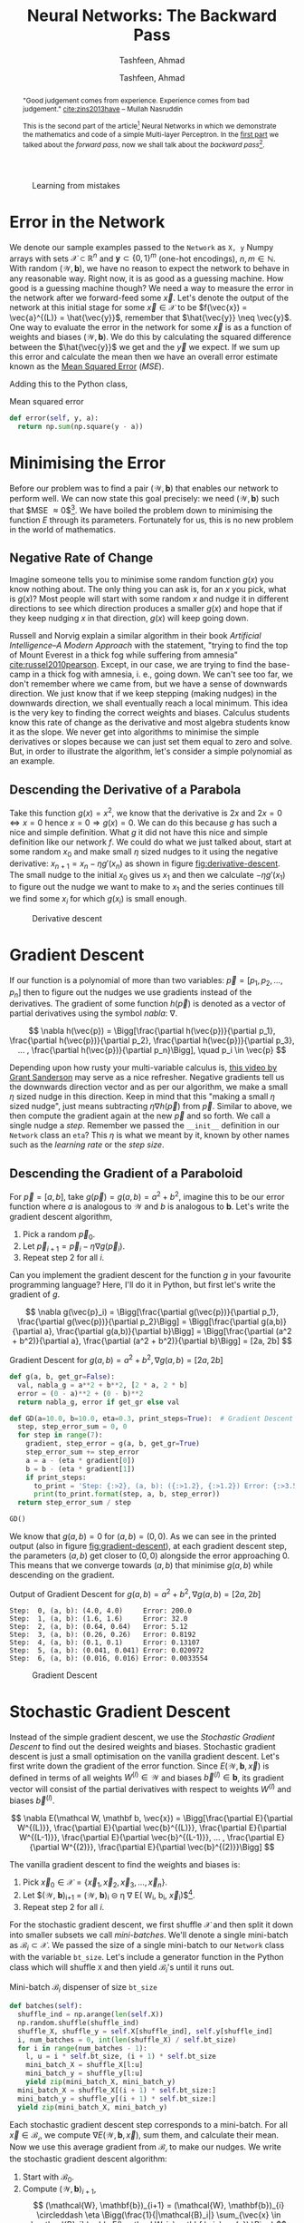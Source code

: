 # Documentation of the `network.py`.
# Copyright (C) 2020  Tashfeen, Ahmad

#+TITLE: Neural Networks: The Backward Pass
#+SUBTITLE: Tashfeen, Ahmad
#+AUTHOR: Tashfeen, Ahmad
#+OPTIONS: html-style:nil
#+HTML_HEAD: <link rel="stylesheet" type="text/css" href="css/org.css"/>

#+CAPTION: Learning from mistakes
#+NAME:   fig:learning
[[./media/learning.png]]


#+BEGIN_abstract
"Good judgement comes from experience. Experience comes from bad judgement." [[cite:zins2013have]] -- Mullah Nasruddin

This is the second part of the article[fn:contact] Neural Networks in which we demonstrate the mathematics and code of a simple Multi-layer Perceptron. In the [[./index.html][first part]] we talked about the /forward pass/, now we shall talk about the /backward pass/[fn:0].
#+END_abstract


* Error in the Network

  We denote our sample examples passed to the ~Network~ as ~X, y~ Numpy arrays with sets $\mathcal{X} \subset \mathbb{R}^n$ and $\mathbf{y}\subset \{0, 1\}^m$ (one-hot encodings), $n,m \in \mathbb{N}$. With random $(\mathcal{W}, \mathbf{b})$, we have no reason to expect the network to behave in any reasonable way. Right now, it is as good as a guessing machine. How good is a guessing machine though? We need a way to measure the error in the network after we forward-feed some $\vec{x}$. Let's denote the output of the network at this initial stage for some $\vec{x} \in \mathcal{X}$ to be $f(\vec{x}) = \vec{a}^{(L)} = \hat{\vec{y}}$, remember that $\hat{\vec{y}} \neq \vec{y}$. One way to evaluate the error in the network for some $\vec{x}$ is as a function of weights and biases $(\mathcal{W}, \mathbf{b})$. We do this by calculating the squared difference between the $\hat{\vec{y}}$ we get and the $\vec{y}$ we expect. If we sum up this error and calculate the mean then we have an overall error estimate known as the [[https://en.wikipedia.org/wiki/Mean_squared_error][Mean Squared Error]] ($MSE$).

  \begin{align*}
    E = E(\mathcal{W}, \mathbf{b}, \vec{x})
    & = (\vec{y} - f(\vec{x}))^2 \\
    & = (\vec{y} - \vec{a}^{(L)})^2 \\
    & = (\vec{y} - \hat{\vec{y}})^2 \\
    MSE & = \sum_{\vec{x} \in \mathcal{X}}\frac{E(\mathcal{W}, \mathbf{b}, \vec{x})}{N} \\
        & = \frac{1}{N}\sum_{\vec{x} \in \mathcal{X}} (\vec{y} - \hat{\vec{y}})^2
  \end{align*}

Adding this to the Python class,

#+CAPTION: Mean squared error
#+ATTR_LATEX: :options frame=single
#+BEGIN_SRC python :results output
  def error(self, y, a):
    return np.sum(np.square(y - a))
#+END_SRC

* Minimising the Error

Before our problem was to find a pair $(\mathcal{W}, \mathbf{b})$ that enables our network to perform well. We can now state this goal precisely: we need $(\mathcal{W}, \mathbf{b})$ such that $MSE \approx 0$[fn:1]. We have boiled the problem down to minimising the function $E$ through its parameters. Fortunately for us, this is no new problem in the world of mathematics.

** Negative Rate of Change
   Imagine someone tells you to minimise some random function $g(x)$ you know nothing about. The only thing you can ask is, for an $x$ you pick, what is $g(x)$? Most people will start with some random $x$ and nudge it in different directions to see which direction produces a smaller $g(x)$ and hope that if they keep nudging $x$ in that direction, $g(x)$ will keep going down.

   Russell and Norvig explain a similar algorithm in their book /Artificial Intelligence--A Modern Approach/ with the statement, "trying to find the top of Mount Everest in a thick fog while suffering from amnesia" [[cite:russel2010pearson]]. Except, in our case, we are trying to find the base-camp in a thick fog with amnesia, i. e., going down. We can't see too far, we don't remember where we came from, but we have a sense of downwards direction. We just know that if we keep stepping (making nudges) in the downwards direction, we shall eventually reach a local minimum. This idea is the very key to finding the correct weights and biases. Calculus students know this rate of change as the derivative and most algebra students know it as the slope. We never get into algorithms to minimise the simple derivatives or slopes because we can just set them equal to zero and solve. But, in order to illustrate the algorithm, let's consider a simple polynomial as an example.

** Descending the Derivative of a Parabola

Take this function $g(x) = x^2$, we know that the derivative is $2x$ and $2x = 0 \iff x = 0$ hence $x = 0 \Rightarrow g(x) = 0$. We can do this because $g$ has such a nice and simple definition. What $g$ it did not have this nice and simple definition like our network $f$. We could do what we just talked about, start at some random $x_0$ and make small $\eta$ sized nudges to it using the negative derivative: $x_{n+1} = x_n - \eta g'(x_n)$ as shown in figure [[fig:derivative-descent]]. The small nudge to the initial $x_0$ gives us $x_1$ and then we calculate $-\eta g'(x_1)$ to figure out the nudge we want to make to $x_1$ and the series continues till we find some $x_i$ for which $g(x_i)$ is small enough.

   #+CAPTION: Derivative descent
   #+NAME:   fig:derivative-descent
   [[./media/poly.svg]]

* Gradient Descent

  If our function is a polynomial of more than two variables: $\vec{p} = [p_1,p_2,...,p_n]$ then to figure out the nudges we use gradients instead of the derivatives. The gradient of some function $h(\vec{p})$ is denoted as a vector of partial derivatives using the symbol /nabla/: $\nabla$.

  \[
  \nabla h(\vec{p})
  = \Bigg[\frac{\partial h(\vec{p})}{\partial p_1}, \frac{\partial h(\vec{p})}{\partial p_2}, \frac{\partial h(\vec{p})}{\partial p_3}, ... , \frac{\partial h(\vec{p})}{\partial p_n}\Bigg], \quad p_i \in \vec{p}
  \]


  Depending upon how rusty your multi-variable calculus is, [[https://www.youtube.com/watch?v=tIpKfDc295M][this video by Grant Sanderson]] may serve as a nice refresher. Negative gradients tell us the downwards direction vector and as per our algorithm, we make a small $\eta$ sized nudge in this direction. Keep in mind that this "making a small $\eta$ sized nudge", just means subtracting $\eta \nabla h(\vec{p})$ from $\vec{p}$. Similar to above, we then compute the gradient again at the new $\vec{p}$ and so forth. We call a single nudge a /step/. Remember we passed the ~__init__~ definition in our ~Network~ class an ~eta~? This $\eta$ is what we meant by it, known by other names such as the /learning rate/ or the /step size/.

** Descending the Gradient of a Paraboloid

For $\vec{p} = [a, b]$, take $g(\vec{p}) = g(a, b) = a^2 + b^2$, imagine this to be our error function where $a$ is analogous to $\mathcal{W}$ and $b$ is analogous to $\mathbf{b}$. Let's write the gradient descent algorithm,

  1. Pick a random $\vec{p}_{0}$.
  2. Let $\vec{p}_{i+1} = \vec{p}_{i} - \eta \nabla g(\vec{p}_i)$.
  3. Repeat step 2 for all $i$.

  Can you implement the gradient descent for the function $g$ in your favourite programming language? Here, I'll do it in Python, but first let's write the gradient of $g$.

  \[
  \nabla g(\vec{p}_i) = \Bigg[\frac{\partial g(\vec{p})}{\partial p_1}, \frac{\partial g(\vec{p})}{\partial p_2}\Bigg]
  = \Bigg[\frac{\partial g(a,b)}{\partial a}, \frac{\partial g(a,b)}{\partial b}\Bigg]
  = \Bigg[\frac{\partial (a^2 + b^2)}{\partial a}, \frac{\partial (a^2 + b^2)}{\partial b}\Bigg]
  = [2a, 2b]
  \]

#+CAPTION: Gradient Descent for $g(a,b)=a^2 + b^2, \nabla g(a,b) = [2a, 2b]$
#+ATTR_LATEX: :options frame=single
#+BEGIN_SRC python :results output
def g(a, b, get_gr=False):
  val, nabla_g = a**2 + b**2, [2 * a, 2 * b]
  error = (0 - a)**2 + (0 - b)**2
  return nabla_g, error if get_gr else val

def GD(a=10.0, b=10.0, eta=0.3, print_steps=True):  # Gradient Descent
  step, step_error_sum = 0, 0
  for step in range(7):
    gradient, step_error = g(a, b, get_gr=True)
    step_error_sum += step_error
    a = a - (eta * gradient[0])
    b = b - (eta * gradient[1])
    if print_steps:
      to_print = 'Step: {:>2}, (a, b): ({:>1.2}, {:>1.2}) Error: {:>3.5}'
      print(to_print.format(step, a, b, step_error))
  return step_error_sum / step

GD()
#+END_SRC

We know that $g(a, b) = 0$ for $(a,b)=(0,0)$. As we can see in the printed output (also in figure [[fig:gradient-descent]]), at each gradient descent step, the parameters $(a, b)$ get closer to $(0,0)$ alongside the error approaching $0$. This means that we converge towards $(a,b)$ that minimise $g(a,b)$ while descending on the gradient.

#+CAPTION: Output of Gradient Descent for $g(a,b)=a^2 + b^2, \nabla g(a,b) = [2a, 2b]$
#+ATTR_LATEX: :options frame=single
#+BEGIN_SRC shell
Step:  0, (a, b): (4.0, 4.0)     Error: 200.0
Step:  1, (a, b): (1.6, 1.6)     Error: 32.0
Step:  2, (a, b): (0.64, 0.64)   Error: 5.12
Step:  3, (a, b): (0.26, 0.26)   Error: 0.8192
Step:  4, (a, b): (0.1, 0.1)     Error: 0.13107
Step:  5, (a, b): (0.041, 0.041) Error: 0.020972
Step:  6, (a, b): (0.016, 0.016) Error: 0.0033554
#+END_SRC

#+CAPTION: Gradient Descent
#+NAME:   fig:gradient-descent
[[./media/gradient.svg]]

* Stochastic Gradient Descent
  Instead of the simple gradient descent, we use the /Stochastic Gradient Descent/ to find out the desired weights and biases. Stochastic gradient descent is just a small optimisation on the vanilla gradient descent. Let's first write down the gradient of the error function. Since $E(\mathcal{W}, \mathbf{b}, \vec{x})$ is defined in terms of all weights $W^{(l)} \in \mathcal{W}$ and biases $\vec{b}^{(l)} \in \mathbf{b}$, its gradient vector will consist of the partial derivatives with respect to weights $W^{(l)}$ and biases $\vec{b}^{(l)}$.

  \[
  \nabla E(\mathcal W, \mathbf b, \vec{x}) =
  \Bigg[\frac{\partial E}{\partial W^{(L)}}, \frac{\partial E}{\partial \vec{b}^{(L)}}, \frac{\partial E}{\partial W^{(L-1)}}, \frac{\partial E}{\partial \vec{b}^{(L-1)}}, ... , \frac{\partial E}{\partial W^{(2)}}, \frac{\partial E}{\partial \vec{b}^{(2)}}\Bigg]
  \]

  The vanilla gradient descent to find the weights and biases is:

  1. Pick $\vec{x}_{0} \in \mathcal{X} = \{\vec{x}_{1}, \vec{x}_{2}, \vec{x}_{3}, ..., \vec{x}_{n}\}$.
  2. Let $(\mathcal{W}, \mathbf{b})_{i+1} = (\mathcal{W}, \mathbf{b})_{i} \circleddash \eta \nabla E(\mathcal W_i, \mathbf b_i, \vec{x}_i)$[fn:2].
  3. Repeat step 2 for all $i$.

  For the stochastic gradient descent, we first shuffle $\mathcal{X}$ and then split it down into smaller subsets we call /mini-batches/. We'll denote a single mini-batch as $\mathcal{B}_i \subset \mathcal{X}$. We passed the size of a single mini-batch to our ~Network~ class with the variable ~bt_size~. Let's include a generator function in the Python class which will shuffle ~X~ and then yield $\mathcal{B}_i$'s until it runs out.

  #+CAPTION: Mini-batch $\mathcal{B}_i$ dispenser of size ~bt_size~
  #+ATTR_LATEX: :options frame=single
  #+BEGIN_SRC python :results output
    def batches(self):
      shuffle_ind = np.arange(len(self.X))
      np.random.shuffle(shuffle_ind)
      shuffle_X, shuffle_y = self.X[shuffle_ind], self.y[shuffle_ind]
      i, num_batches = 0, int(len(shuffle_X) / self.bt_size)
      for i in range(num_batches - 1):
        l, u = i * self.bt_size, (i + 1) * self.bt_size
        mini_batch_X = shuffle_X[l:u]
        mini_batch_y = shuffle_y[l:u]
        yield zip(mini_batch_X, mini_batch_y)
      mini_batch_X = shuffle_X[(i + 1) * self.bt_size:]
      mini_batch_y = shuffle_y[(i + 1) * self.bt_size:]
      yield zip(mini_batch_X, mini_batch_y)
  #+END_SRC

  Each stochastic gradient descent step corresponds to a mini-batch. For all $\vec{x} \in \mathcal{B_i}$, we compute $\nabla E(\mathcal{W}, \mathbf{b}, \vec{x})$, sum them, and calculate their mean. Now we use this average gradient from $\mathcal{B_i}$ to make our nudges. We write the stochastic gradient descent algorithm:

  1. Start with $\mathcal{B}_0$.
  2. Compute $(\mathcal{W}, \mathbf{b})_{i+1}$,
     \[
     (\mathcal{W}, \mathbf{b})_{i+1} = (\mathcal{W}, \mathbf{b})_{i} \circleddash \eta \Bigg(\frac{1}{|\mathcal{B}_i|} \sum_{\vec{x} \in \mathcal{B}_i} \nabla E(\mathcal W_i, \mathbf b_i, \vec{x}) \Bigg)
     \]
  3. Repeat step 2 for all $i$.

  The step two above looks a bit intimidating; but the code that implements it looks a lot better. Let's implement the stochastic gradient descent.

  #+CAPTION: Stochastic Gradient Descent
  #+ATTR_LATEX: :options frame=single
  #+BEGIN_SRC python :results output
    def SGD(self, print_steps):  # Stochastic Gradient Descent
      step, step_error_sum = 0, 0
      for mini_batch in self.batches():
        gradient, step_error = self.average_gradient(mini_batch)
        step_error_sum += step_error
        self.Wb = self.Wb - (self.eta * gradient)
        self.W, self.b = self.Wb
        if print_steps:
          to_print = 'SGD step: {:>7}, Error: {:>3.5}'
          print(to_print.format(step, step_error))
        step += 1
      return step_error_sum / step

    def average_gradient(self, mini_batch):
      g_sum, error_sum = self.backpropagation(*next(mini_batch))
      for x, y in mini_batch:
        batch_gradient, error = self.backpropagation(x, y)
        error_sum += error
        g_sum += batch_gradient
      return g_sum / self.bt_size, error_sum / self.bt_size
  #+END_SRC

  Observe how the definition of the function ~SGD(...)~ is not much different than the vanilla implementation of ~GD(...)~ from before? In-fact, we only changed a few lines. What is this ~self.backpropagation(x, y)~?

* Propagate Backwards
  We have arrived at the belly of the beast. Gradient descent depends on our ability to calculate the gradient of the error function $E$[fn:3]. Consequently, we can only calculate the gradient if we can calculate the partial derivatives of $E$ with respect to some $W^{(l)} \in \mathcal{W}$ and $\vec{b}^{(l)} \in \mathbf{b}$. Let's remind ourselves of the $\nabla E$.

  \[
  \nabla E(\mathcal W, \mathbf b, \vec{x}) =
  \Bigg[\frac{\partial E}{\partial W^{(L)}}, \frac{\partial E}{\partial \vec{b}^{(L)}}, \frac{\partial E}{\partial W^{(L-1)}}, \frac{\partial E}{\partial \vec{b}^{(L-1)}}, ... , \frac{\partial E}{\partial W^{(2)}}, \frac{\partial E}{\partial \vec{b}^{(2)}}\Bigg]
  \]

Backpropagation is the algorithm we use to calculate the above gradient. We'll demonstrate it with a small example. Let's architect a network to classify a ten bit binary number as even (True) or odd (False). Note that some of the choices in this architecture will be made not for the sake of solving the problem optimally, but for the illustration of the appropriate concepts. For a total of $L = 3$ layers, put ten neurons in the input layer to hold the activation caused by the ten bits. There are three neurons in the hidden layer. Finally, two neurons in the output layer to output the probability of an input $\vec{x}$ (which is a binary number) being even or odd, i. e., $\vec{a}^{(3)} = [0, 1]$ for even and $\vec{a}^{(3)} = [1, 0]$ for odd.

   #+CAPTION: Multi-layer Perceptron to classify ten bit binary numbers per parity
   #+NAME:   fig:mlp-bin
   #+ATTR_HTML: :width 60%
   [[./media/mlp-bin.svg]]

For the network in figure [[fig:mlp-bin]], we have the following weights, biases and activations:

  \begin{align*}
    (\mathcal{W}, \mathbf{b}) & = (\{W^{(2)}_{3,10},W^{(3)}_{2,3}\}, \{\vec{b}^{(2)}, \vec{b}^{(3)}\}) \\
    \vec{a}^{(1)} & = \vec{x} \\
    \vec{z}^{(2)} & = W^{(2)}\vec{a}^{(1)} + \vec{b}^{(2)} \\
                 & = W^{(2)}\vec{x} + \vec{b}^{(2)}
                  && \text{and} \quad \vec{a}^{(2)} = \sigma(\vec{z}^{(2)}) \\
    \vec{z}^{(3)} & = W^{(3)}\vec{a}^{(2)} + \vec{b}^{(3)} \\
                 & = W^{(3)}\sigma(W^{(2)}\vec{x} + \vec{b}^{(2)}) + \vec{b}^{(3)}
                  && \text{and} \quad \vec{a}^{(3)} = \sigma(\vec{z}^{(3)}) \\
  \end{align*}

  We can also write out the gradient $\nabla E$,

  \begin{align*}
    \nabla E(\mathcal W, \mathbf b, \vec{x})
    & =
    \Bigg[\frac{\partial E}{\partial W^{(L)}}, \frac{\partial E}{\partial \vec{b}^{(L)}}, \frac{\partial E}{\partial W^{(L-1)}}, \frac{\partial E}{\partial \vec{b}^{(L-1)}}\Bigg] \\
    & =
    \Bigg[\frac{\partial E}{\partial W^{(3)}}, \frac{\partial E}{\partial \vec{b}^{(3)}}, \frac{\partial E}{\partial W^{(2)}}, \frac{\partial E}{\partial \vec{b}^{(2)}}\Bigg] \\
  \end{align*}

** Chain Rule and Composite Functions
   Let's start with the $\frac{\partial E}{\partial W^{(L)}}$.

   \begin{align*}
     \frac{\partial E}{\partial W^{(L)}}
     & = \frac{\partial (\vec{y} - \hat{\vec{y}})^2}{\partial W^{(L)}} \\
     & = \frac{\partial (\vec{y} - \vec{a}^{(L)})^2}{\partial W^{(L)}} \\
   \end{align*}

   We have a composite function: $(\vec{y} - \vec{a}^{(L)})^2$. We'll need the [[https://en.wikipedia.org/wiki/Chain_rule][chain rule]] to move on. The application of chain rule here needs a little care. You might already be able to take polynomial derivatives using the chain rule without thinking much of it; but, in order to truly understand its application here, the reader should not only be able to apply the chain rule to the polynomials but also be aware of the steps they are taking in terms of its notation. Here is a nice [[https://math.stackexchange.com/a/3696249/783364][example]] that walks us through the chain rule in [[https://en.wikipedia.org/wiki/Leibniz%27s_notation][Leibniz's notation]][fn:4], which is what we'll be using. We state the chain rule.

   \[
   \frac{\operatorname{d} f \circ g (x)}{\operatorname{d} x}
   = \frac{\operatorname{d} f(g(x))}{\operatorname{d} x}
   = \frac{\operatorname{d} f(g(x))}{\operatorname{d} g(x)} \times \frac{\operatorname{d} g(x)}{\operatorname{d} x}
   = \frac{\operatorname{d} f}{\operatorname{d} g} \times \frac{\operatorname{d} g}{\operatorname{d} x}
   \]

   Following is an intuitive way to think about it [[cite:3354744]].

   \[\begin{array}{c}
   \text{The change in }f\circ g\text{ caused by}\\
   \text{a small unit change in }x
   \end{array}=\begin{array}{c}
   \text{The change in }f\text{ caused by}\\
   \text{a small unit change in }g
   \end{array}\times\begin{array}{c}
   \text{The change in }g\text{ caused by}\\
   \text{a small unit change in }x.
   \end{array}\]

   Therefore,

   \begin{align*}
     \frac{\partial E}{\partial W^{(L)}}
     & = \frac{\partial (\vec{y} - \vec{a}^{(L)})^2}{\partial W^{(L)}} \\
     & = \frac{\partial (\vec{y} - \vec{a}^{(L)})^2}{\partial (\vec{y} - \vec{a}^{(L)})}
       \frac{\partial (\vec{y} - \vec{a}^{(L)})}{\partial W^{(L)}}
     && \text{Chain Rule} \\
     & = 2(\vec{y} - \vec{a}^{(L)}) \Bigg(
       \frac{\partial \vec{y}}{\partial W^{(L)}}
       - \frac{\partial \vec{a}^{(L)}}{\partial W^{(L)}}
       \Bigg)
     && \text{Since } \frac{\partial (\vec{y} - \vec{a}^{(L)})^2}{\partial (\vec{y} - \vec{a}^{(L)})} = 2(\vec{y} - \vec{a}^{(L)})\\
     & = 2(\vec{y} - \vec{a}^{(L)}) \Bigg(0 - \frac{\partial (\vec{a}^{(L)})}{\partial W^{(L)}}
       \Bigg)
     && \text{Since } \frac{\partial (\vec{y})}{\partial W^{(L)}} = 0 \\
     & = 2(\vec{y} - \vec{a}^{(L)}) \Bigg(- \frac{\partial \vec{a}^{(L)}}{\partial W^{(L)}}
       \Bigg) \\
     & = -2(\vec{y} - \vec{a}^{(L)}) \frac{\partial \vec{a}^{(L)}}{\partial W^{(L)}} \\
     & = -2(\vec{y} - \vec{a}^{(L)}) \frac{\partial \sigma(\vec{z}^{(L)})}{\partial W^{(L)}} \\
     & = -2(\vec{y} - \vec{a}^{(L)}) \frac{\partial \sigma(\vec{z}^{(L)})}{\partial \vec{z}^{(L)}}
       \frac{\partial \vec{z}^{(L)}}{\partial W^{(L)}}
     && \text{Chain Rule} \\
     & = -2(\vec{y} - \vec{a}^{(L)}) \sigma'(\vec{z}^{(L)}) \frac{\partial (W^{L}\vec{a}^{(L-1)}+\vec{b}^{(L)})}{\partial W^{(L)}}
     && \text{Since } \frac{\partial \sigma(\vec{z}^{(L)})}{\partial \vec{z}^{(L)}} = \sigma'(\vec{z}^{(L)}) \\
     & = -2(\vec{y} - \vec{a}^{(L)}) \sigma'(\vec{z}^{(L)}) \frac{\partial (W^{L}\vec{a}^{(L-1)})}{\partial W^{(L)}} + \frac{\partial (\vec{b}^{(L)})}{\partial W^{(L)}} \\
     & = -2(\vec{y} - \vec{a}^{(L)}) \sigma'(\vec{z}^{(L)}) \frac{\partial (W^{L}\vec{a}^{(L-1)})}{\partial W^{(L)}}
     && \text{Since } \frac{\partial (\vec{b}^{(L)})}{\partial W^{(L)}} = 0 \\
     & = -2(\vec{y} - \vec{a}^{(L)}) \sigma'(\vec{z}^{(L)}) \vec{a}^{(L-1)}
     && \text{Since } \frac{\partial (W^{L}\vec{a}^{(L-1)})}{\partial W^{(L)}} = \vec{a}^{(L-1)}
   \end{align*}

   Similarly for $\frac{\partial E}{\partial \vec{b}^{(L)}}$, the same derivation will apply except at the end we'll have,

   \[
   \frac{\partial (\vec{b}^{(L)})}{\partial \vec{b}^{(L)}} = 1
   \Rightarrow
   \frac{\partial E}{\partial \vec{b}^{(L)}} =
   -\frac{\partial (\vec{y} - \vec{a}^{(L)})^2}{\partial (\vec{y}-\vec{a}^{(L)})} \frac{\partial (\sigma(\vec{z}^{(L)}))}{\partial \vec{z}^{(L)}} \frac{\partial \vec{z}^{(L)}}{\partial \vec{b}^{(L)}}
   = -2(\vec{y}-\vec{a}^{(L)})\sigma'(\vec{z}^{(L)})(1)
  \]


   You'll often see the term $-2(\vec{y} - \vec{a}^{(L)}) \sigma'(\vec{z}^{(L)})$ written as $\delta^{(L)}$. This is known as the [[https://en.wikipedia.org/wiki/Delta_rule][delta rule]] or error in the layer $l$. We have the three grand equations (each arranged correctly per dimension) as a result[fn:5]:

   \begin{align}
     \frac{\partial E}{\partial W^{(L)}}
     & = \vec{a}^{(L-1)}\delta^{(L)} \\
     \delta^{(L)}
     & = -2(\vec{y} - \vec{a}^{(L)}) \odot \sigma'(\vec{z}^{(L)}) \\
     \frac{\partial E}{\partial \vec{b}^{(L)}}
     & = \delta^{(L)}
   \end{align}

   But what about all the rest of the partial derivatives for layers $l < L$? Well, we just keep applying the chain rule in the above derivation instead of stopping at $\partial (W^{L}\vec{a}^{(L-1)})$. Let's do it for $l = L-1, \frac{\partial E}{\partial W^{(L-1)}}$.

   \begin{align*}
     \frac{\partial E}{\partial W^{(L-1)}}
     & = \delta^{(L)}\frac{\partial (W^{L}\vec{a}^{(L-1)})}{\partial W^{(L-1)}} \\
     & = \delta^{(L)}\frac{\partial (W^{L}\vec{a}^{(L-1)})}{\partial a^{(L-1)}}
       \frac{\partial \vec{a}^{(L-1)}}{\partial W^{(L-1)}}
     && \text{Chain Rule}\\
     & = \delta^{(L)}\frac{\partial (W^{L}\vec{a}^{(L-1)})}{\partial a^{(L-1)}}
       \frac{\partial \sigma(\vec{z}^{(L-1)})}{\partial W^{(L-1)}} \\
     & = \delta^{(L)}\frac{\partial (W^{L}\vec{a}^{(L-1)})}{\partial a^{(L-1)}}
       \frac{\partial \sigma(\vec{z}^{(L-1)})}{\partial \vec{z}^{(L-1)}}
       \frac{\partial \vec{z}^{(L-1)}}{\partial W^{(L-1)}}
     && \text{Chain Rule}\\
     & = \delta^{(L)}\frac{\partial (W^{L}\vec{a}^{(L-1)})}{\partial a^{(L-1)}}
       \frac{\partial \sigma(\vec{z}^{(L-1)})}{\partial \vec{z}^{(L-1)}}
       \frac{\partial (W^{(L-1)}\vec{a}^{(L-2)} + \vec{b}^{(L-1)})}{\partial W^{(L-1)}} \\
     & = \delta^{(L)}W^{L} \sigma'(\vec{z}^{(L-1)}) \vec{a}^{(L-2)} \\
     & = \delta^{(L-1)} \vec{a}^{(L-2)}
     && \text{Letting } \delta^{(L-1)} = \delta^{(L)}W^{L} \sigma'(\vec{z}^{(L-1)})\\
   \end{align*}

   We now generalise (correcting dimensions) through induction, for all $l = L - i$,
   
   \begin{align}
   \frac{\partial E}{\partial W^{(l)}} & = \vec{a}^{(l-1)}\delta^{(l)}
   && \text{Same as }\frac{\partial E}{\partial W^{(L-i)}} = \vec{a}^{(L-i-1)}\delta^{(L-i)} \\
   \delta^{(l)} & = \Big(\big(W^{(l+1)}\big)^T \delta^{(l+1)}\Big) \odot \sigma'(\vec{z}^{(l)})
   && \text{Same as }\delta^{(L-i)} = \Big(\big(W^{(L-i+1)}\big)^T \delta^{(L-i+1)}\Big) \odot \sigma'(\vec{z}^{(L-i)}) \\
  \frac{\partial E}{\partial \vec{b}^{(l)}} & = \delta^{(l)}                   
   && \text{Same as }\frac{\partial E}{\partial \vec{b}^{(L-i)}} = \delta^{(L-i)} \\
   \end{align}

** Backpropagation
   The only thing keeping us from running the implementation of the stochastic gradient descent was the lack of a way to calculate the gradient of the error function $E$. That is no longer true! We have a plan of attack. We do a forward pass using some $\vec{x} \in \mathcal{B}_i$ and then we use equations (1), (2) and (3) to calculate the layer $L$ partial derivative in the gradient. From there, we use the $\delta^{(L)}$ to recursively keep calculating $\delta^{(l)}$ to be used in equations (4), (5) and (6) in order to calculate the rest of the partial derivatives backwards. This /backwards pass/ is why we call this algorithm /Backpropagation/. Let's implement backpropagation for $\vec{x} \in \mathcal{B}_i$.

   #+CAPTION: Backpropagation
   #+ATTR_LATEX: :options frame=single
   #+BEGIN_SRC python :results output
   def backpropagation(self, x, y):
     outputs, activations = self.forward_pass(x)
     gradient = self.backward_pass(outputs, activations, y)
     return gradient, self.error(y, activations[-1])
   
   def backward_pass(self, outputs, activations, y):
     gradient_W = np.empty(shape=self.L - 1, dtype=np.object)
     gradient_b = np.empty(shape=self.L - 1, dtype=np.object)
     z, a = outputs[-1], activations[-1]  # z^L, a^L
     delta = -2 * (y - a) * self.sigmoid(z, derivative=True)  # delta^L eq 2
     delta = delta.reshape((1, len(delta)))
     for l in range(self.L - 1, 0, -1):
       a_prev = activations[l - 1]
       a_prev = a_prev.reshape((len(a_prev), 1)).T
       pC_w = np.dot(delta.T, a_prev)  # eq 1 or 4
       pC_b = delta.flatten()  # eq 3 or 6
       gradient_W[l - 1], gradient_b[l - 1] = pC_w, pC_b
       if l == 1:
         break
       z, a = outputs[l - 2], activations[l - 1]
       delta = np.dot(delta, self.W[l - 1]) * self.sigmoid(z, derivative=True)  # eq 5
     gradient = np.empty(shape=2, dtype=np.object)
     gradient[0], gradient[1] = gradient_W, gradient_b
     return gradient
   #+END_SRC

* Wrapping Up the Python Class
  We are done with the mathematics of the Multi-layer Perceptron. However, we still need to add a few functions to our Python class. In order to train the network, we run multiple rounds of the stochastic gradient descent using differently permuted ~X, y~ each time to produce the batches. The ~Network~ class figures out the number of ~self.SGD(...)~ calls by the variable ~epochs~ passed to the ~__init__~ definition. This function is usually named something along the lines of ~train(...)~, but we'll make our network [[https://soundcloud.com/rana-m-sholkamy/el-choclo][tango]] instead.

   #+CAPTION: Training function
   #+ATTR_LATEX: :options frame=single
   #+BEGIN_SRC python :results output
   def tango(self, print_steps=False):  # train
     for epoch in range(self.epochs):
       error = self.SGD(print_steps)
       print('* Epoch: {:>4}, Error: {:>3.5}'.format(epoch, error))
   #+END_SRC

   Let's also add a function that will forward feed some input $\vec{x}$ and return the index of the greatest activation in the output layer $\vec{a}^{(L)}$.

   #+CAPTION: Arg max of the output layer $\vec{a}^{(L)}$
   #+ATTR_LATEX: :options frame=single
   #+BEGIN_SRC python :results output
   def predict(self, input_layer):
     output_layer = self.forward_pass(input_layer, False)
     return output_layer.argmax()
   #+END_SRC

   Finally, say we trained the network for a while and have a pretty good pair of $(\mathcal{W}, \mathbf{b})$. We should have a way to save and load such weights and biases.

   #+CAPTION: Save and loaf $(\mathcal{W}, \mathbf{b})$ from disk.
   #+ATTR_LATEX: :options frame=single
   #+BEGIN_SRC python :results output
   def save_weights_biases(self, path='./weights_biases.npy'):
     return np.save(path, self.Wb)

   def load_weights_biases(self, path='./weights_biases.npy'):
     self.Wb = np.load(path, allow_pickle=True)
     self.W, self.b = self.Wb
     return True
   #+END_SRC

* Testing Code and Assumptions
  You can find the complete =Network= class we wrote in the file: =network.py= at [[https://github.com/simurgh9/net/blob/master/src/network.py][Github]] or [[https://raw.githubusercontent.com/simurgh9/net/master/src/network.py][here]].

** Classifying Binary Numbers per Parity
  Let's first test =network.py= by [[https://github.com/simurgh9/net/blob/master/src/parity.py][building and training]] the network in figure [[fig:mlp-bin]]. We produce the [[https://en.wikipedia.org/wiki/Training,_validation,_and_test_sets][training and testing examples]] (skipping validation). The training examples are what we pass as ~X, y~. The testing examples are the ones we use to test the accuracy of a trained network. We don't train the network on this set for the sake of an unbiased measure of performance.

  \[
  \text{Accuracy} = ACC = \frac{\text{Number of Correctly Classified Examples in Test Set}}{\text{Number of Incorrectly Classified Examples in Test Set}}
  \]

   #+CAPTION: Producing testing and training data sets
   #+ATTR_LATEX: :options frame=single
   #+BEGIN_SRC python :results output
   from network import Network
   import numpy as np

   N, n = 700, 10
   X = np.array([list(map(int, '{0:010b}'.format(e))) for e in range(2**n)])
   y = np.array([int(e % 2 == 0) for e in range(2**n)])
   X, y, X_test, y_test = X[:N], y[:N], X[N:], y[N:]
   #+END_SRC

   Since we have the data, we build and train the figure [[fig:mlp-bin]] network.


   #+CAPTION: Figure [[fig:mlp-bin]] network
   #+ATTR_LATEX: :options frame=single
   #+BEGIN_SRC python :results output
   np.random.seed(0)
   net = Network(X, y, structure=[10, 3, 2], epochs=1000, bt_size=8, eta=0.3)

   # train
   net.tango()
   
   # test
   predictions = np.array([net.predict(x.flatten()) for x in X_test])
   acc = np.sum(predictions == y_test) / len(y_test)
   print('Network Accuracy: {}'.format(acc))
   #+END_SRC

   We get the output:

   #+CAPTION: Figure [[fig:mlp-bin]] network training output and accuracy
   #+ATTR_LATEX: :options frame=single
   #+BEGIN_SRC shell
   * Epoch:    0, Error: 0.48236
   * Epoch:    1, Error: 0.3234
   * Epoch:    2, Error: 0.16235
   * Epoch:    3, Error: 0.075001
   * Epoch:    4, Error: 0.040232
   * Epoch:    5, Error: 0.025256
   * Epoch:    6, Error: 0.017793
   * Epoch:    7, Error: 0.013523
   * Epoch:    8, Error: 0.010801
   * Epoch:    9, Error: 0.0089463
   [snip]
   * Epoch:  998, Error: 0.00004031
   * Epoch:  999, Error: 0.00004026
   Network Accuracy: 1.0
   #+END_SRC

   Usually if you see an accuracy of 1, that should make you suspicious of having [[https://en.wikipedia.org/wiki/Overfitting][over-fit]]. However, in this case, the parity classification of a binary number is pretty easy, i. e., we can just look at the least significant bit. In-fact, let's plot our two weight matrices to see if that is what the network learned.

   #+CAPTION: Weights $\mathcal{W}$ of the network in figure [[fig:mlp-bin]]
   #+NAME:   fig:matrix-plot
   [[./media/matrix-plot.svg]]

   Looking at figure [[fig:matrix-plot]] and sure enough, training assigned the heaviest weight values to the least significant bit. This pattern shows that sometimes by looking at the weights, even humans can learn about new patterns or simply perform dimensionality reduction of the input $\vec{x}$ (feature selection). 

** Classifying Handwritten Digits
   The benchmark problem that all neural network tutorials solve is the [[https://github.com/simurgh9/net/blob/master/src/main.py][classification of the handwritten digits]]. At the time of writing this article, the data is available for free at [[http://yann.lecun.com/exdb/mnist]]. If you are anything like me, you'll open that link and say to yourself, "Okay, wow, now what?". To deal with that feeling, I wrote a little downloader [[https://github.com/simurgh9/net/blob/master/src/mnsit_handwritten_digits.py][class]] in Python that will download, read and reshape the data from that site into the format we want.

   #+CAPTION: Producing testing and training data sets
   #+ATTR_LATEX: :options frame=single
   #+BEGIN_SRC python :results output
   from mnsit_handwritten_digits import MNSIT
   from network import Network
   import numpy as np

   # MNSIT Data
   mn = MNSIT(path='../mnsit_data/')
   mn.plot_image(999, source='training')
   train_X, test_X, train_y, test_y = mn.get_data()
   #+END_SRC

   You'll need [[https://matplotlib.org/][Matplotlib]] for plotting. The line ~mn.plot_image(999, source='training')~ will plot the $999^{th}$ image (figure [[fig:mnsit-six]]) in the training set.

   #+CAPTION: $999^{th}$ image in the MNSIT training set.
   #+NAME:   fig:mnsit-six
   [[./media/mnsit-six.svg]]

   MNSIT images are normalised to dimensions $28 \times 28 = 784$. We'll create a network with 3 layers:

   1. $28^2 = 784$ neurons in the input layer to hold the activations caused by the pixel values in the flattened image.
   2. 32 neurons in the hidden layer, for no particular reason.
   3. 10 neurons in the output layer to hold the probabilities of each class /0/ through /9/.

   #+CAPTION: Training a network to classify handwritten digits
   #+ATTR_LATEX: :options frame=single
   #+BEGIN_SRC python :results output
   # Network
   np.random.seed(0)
   net = Network(train_X,
                 train_y,
                 structure=[784, 32, 10],
                 epochs=300,
                 bt_size=256)
   # net.load_weights_biases(path='weights_biases.npy')

   # train
   net.tango()
   # net.save_weights_biases(path='weights_biases.npy')

   # test
   predictions = np.array([net.predict(x.flatten()) for x in test_X])
   acc = np.sum(predictions == test_y) / len(test_y)
   print('Network Accuracy: {}'.format(acc))
   #+END_SRC

   Output after running,

   #+CAPTION: Network training output
   #+ATTR_LATEX: :options frame=single
   #+BEGIN_SRC shell
   * Epoch:    0, Error: 1.1664
   * Epoch:    1, Error: 0.837
   * Epoch:    2, Error: 0.74615
   * Epoch:    3, Error: 0.66387
   * Epoch:    4, Error: 0.61246
   * Epoch:    5, Error: 0.57026
   * Epoch:    6, Error: 0.54528
   * Epoch:    7, Error: 0.52077
   * Epoch:    8, Error: 0.49434
   * Epoch:    9, Error: 0.47249
   * Epoch:   10, Error: 0.44921
   [snip]
   * Epoch:   49, Error: 0.21924
   [snip]
   Network Accuracy: 0.9259
   #+END_SRC


   The training time here will be longer depending on your machine. With the network above, I was able to achieve an accuracy of $93\%$. You may load my converged set of $(\mathcal{W}, \mathbf{b})$ by uncommenting the line after the network instantiation. Make sure you give the correct path to the [[https://github.com/simurgh9/net/blob/master/src/weights_biases.npy][file]] =weights_biases.npy= (and you should probably comment ~net.tango()~).

* Other Resources
  Outside of the university classes, here are the resources I used to revise some of the relevant material.

  1. 3Blue1Brown's [[https://www.youtube.com/playlist?list=PLZHQObOWTQDNU6R1_67000Dx_ZCJB-3pi][YouTube series]] on the Multi-layer Perceptrons.
  2. Michael Nielsen's book, [[http://neuralnetworksanddeeplearning.com/][Neural Networks and Deep Learning]].

I'll leave with somewhat of a dichotomous sentiment:

#+BEGIN_quote
Learn from me, if not by my precepts, at least by my example, how dangerous is the acquirement of knowledge, and how much happier that man is who believes his native town to be his world, than he who aspires to become greater than his nature will allow [[cite:shelley2013gutenberg]]. -- Mary Shelley, Frankenstein
#+END_quote


#+BIBLIOGRAPHY: citations plain limit:t option:-nokeywords

[fn:contact] To report any mistakes or contact me, send an email with the appropriate subject to /simurgh9(at)pm.me/.

[fn:0] We assume the reader to be familiar with the prerequisite notation and code from a proper background or having read the first part.
[fn:1] In reality we shoot for $MSE$ to be /small enough/ if not approximately zero.
[fn:2] By $\circleddash$ we mean element wise subtraction, i. e., for some $(\mathcal{W}, \mathbf{b})$ and $(\mathcal{W}, \mathbf{b})'$,

\[
(\mathcal{W}, \mathbf{b}) \circleddash (\mathcal{W}, \mathbf{b})' =
\{\{W^{(l)} \in \mathcal{W}, {W^{(l)}}' \in \mathcal{W}' : W^{(l)} - {W^{(l)}}'\},
\{\vec{b}^{(l)} \in \mathbf{b}, {\vec{b}^{(l)}}' \in \mathbf{b}' : \vec{b}^{(l)} - {\vec{b}^{(l)}}'\}\}
\]

[fn:3] As one of my math teachers once said, "before looking for something, make sure it exists". We need a few assumptions about our error function before we can expect to calculate its gradient and use gradient descent. I omitted those here for the sake of the focus on the actual gradient itself than a discussion of why we can calculate it.
[fn:4] I have spent an embarrassing amount of time trying to truly understand the Leibniz's notation. You may also struggle with this switch from a ratio of infinitesimals to limits. [[https://math.stackexchange.com/q/21199/783364][Here]] is a helpful Mathematics Stack Exchange question that finally cleared things up for me.
[fn:5] By $\odot$ we mean element wise multiplication. This is also known as the /Hadamard product/. Here is an example,

\[
\left[\begin{array}{c} 1 \\ 3 \end{array}\right] 
  \odot \left[\begin{array}{c} 2 \\ 4\end{array} \right]
= \left[ \begin{array}{c} 1 \times 2 \\ 3 \times 4 \end{array} \right]
= \left[ \begin{array}{c} 2 \\ 12 \end{array} \right]
\]
  
